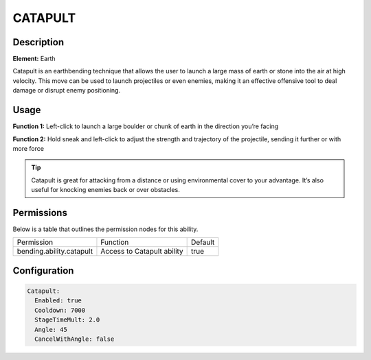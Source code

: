 .. catapult:
############
CATAPULT
############

Description
###########

**Element:** Earth

Catapult is an earthbending technique that allows the user to launch a large mass of earth or stone into the air at high velocity. This move can be used to launch projectiles or even enemies, making it an effective offensive tool to deal damage or disrupt enemy positioning.

Usage
#####

**Function 1:** Left-click to launch a large boulder or chunk of earth in the direction you’re facing

**Function 2:** Hold sneak and left-click to adjust the strength and trajectory of the projectile, sending it further or with more force

.. tip:: Catapult is great for attacking from a distance or using environmental cover to your advantage. It’s also useful for knocking enemies back or over obstacles.

Permissions
###########
Below is a table that outlines the permission nodes for this ability.

+-------------------------------------+-------------------------------+---------+
| Permission                          | Function                      | Default |
+-------------------------------------+-------------------------------+---------+
| bending.ability.catapult            | Access to Catapult ability    | true    |
+-------------------------------------+-------------------------------+---------+

Configuration
#############

.. code:: YAML

    Catapult:
      Enabled: true
      Cooldown: 7000
      StageTimeMult: 2.0
      Angle: 45
      CancelWithAngle: false
